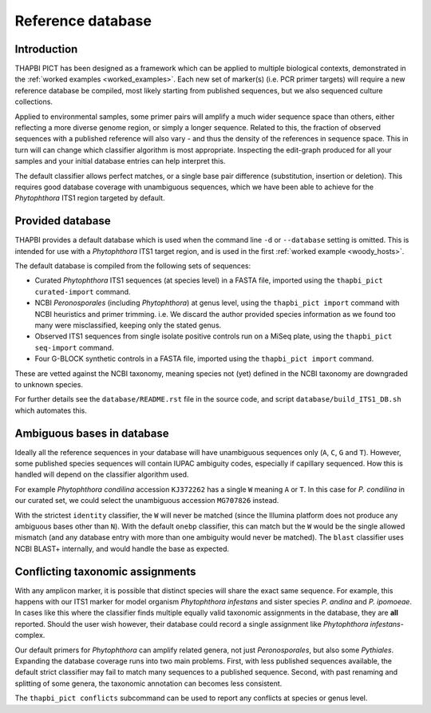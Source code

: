 Reference database
==================

Introduction
------------

THAPBI PICT has been designed as a framework which can be applied to multiple
biological contexts, demonstrated in the :ref:`worked examples
<worked_examples>`. Each new set of marker(s) (i.e. PCR primer targets) will
require a new reference database be compiled, most likely starting from
published sequences, but we also sequenced culture collections.

Applied to environmental samples, some primer pairs will amplify a much wider
sequence space than others, either reflecting a more diverse genome region, or
simply a longer sequence. Related to this, the fraction of observed sequences
with a published reference will also vary - and thus the density of the
references in sequence space. This in turn will can change which classifier
algorithm is most appropriate. Inspecting the edit-graph produced for all your
samples and your initial database entries can help interpret this.

The default classifier allows perfect matches, or a single base pair
difference (substitution, insertion or deletion). This requires good database
coverage with unambiguous sequences, which we have been able to achieve for
the *Phytophthora* ITS1 region targeted by default.

Provided database
-----------------

THAPBI provides a default database which is used when the command line ``-d``
or ``--database`` setting is omitted. This is intended for use with a
*Phytophthora* ITS1 target region, and is used in the first
:ref:`worked example <woody_hosts>`.

The default database is compiled from the following sets of sequences:

- Curated *Phytophthora* ITS1 sequences (at species level) in a FASTA file,
  imported using the ``thapbi_pict curated-import`` command.
- NCBI *Peronosporales* (including *Phytophthora*) at genus level, using the
  ``thapbi_pict import`` command with NCBI heuristics and primer trimming.
  i.e. We discard the author provided species information as we found too many
  were misclassified, keeping only the stated genus.
- Observed ITS1 sequences from single isolate positive controls run on a MiSeq
  plate, using the ``thapbi_pict seq-import`` command.
- Four G-BLOCK synthetic controls in a FASTA file, imported using the
  ``thapbi_pict import`` command.

These are vetted against the NCBI taxonomy, meaning species not (yet) defined
in the NCBI taxonomy are downgraded to unknown species.

For further details see the ``database/README.rst`` file in the source code,
and script ``database/build_ITS1_DB.sh`` which automates this.

Ambiguous bases in database
---------------------------

Ideally all the reference sequences in your database will have unambiguous
sequences only (``A``, ``C``, ``G`` and ``T``). However, some published
species sequences will contain IUPAC ambiguity codes, especially if capillary
sequenced. How this is handled will depend on the classifier algorithm used.

For example *Phytophthora condilina* accession ``KJ372262`` has a single ``W``
meaning ``A`` or ``T``. In this case for *P. condilina* in our curated set, we
could select the unambiguous accession ``MG707826`` instead.

With the strictest ``identity`` classifier, the ``W`` will never be matched
(since the Illumina platform does not produce any ambiguous bases other than
``N``). With the default ``onebp`` classifier, this can match but the ``W``
would be the single allowed mismatch (and any database entry with more than
one ambiguity would never be matched). The ``blast`` classifier uses NCBI
BLAST+ internally, and would handle the base as expected.

Conflicting taxonomic assignments
---------------------------------

With any amplicon marker, it is possible that distinct species will share the
exact same sequence. For example, this happens with our ITS1 marker for model
organism *Phytophthora infestans* and sister species *P. andina* and
*P. ipomoeae*. In cases like this where the classifier finds multiple equally
valid taxonomic assignments in the database, they are **all** reported. Should
the user wish however, their database could record a single assignment like
*Phytophthora infestans*-complex.

Our default primers for *Phytophthora* can amplify related genera, not just
*Peronosporales*, but also some *Pythiales*. Expanding the database coverage
runs into two main problems. First, with less published sequences available,
the default strict classifier may fail to match many sequences to a published
sequence. Second, with past renaming and splitting of some genera, the
taxonomic annotation can becomes less consistent.

The ``thapbi_pict conflicts`` subcommand can be used to report any conflicts
at species or genus level.
